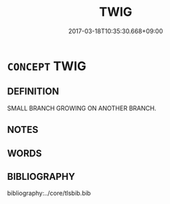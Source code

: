 # -*- mode: mandoku-tls-view -*-
#+TITLE: TWIG
#+DATE: 2017-03-18T10:35:30.668+09:00        
#+STARTUP: content
* =CONCEPT= TWIG
:PROPERTIES:
:CUSTOM_ID: uuid-53a6667e-c1cc-40bf-80bf-8be42864722b
:TR_ZH: 細枝
:END:
** DEFINITION

SMALL BRANCH GROWING ON ANOTHER BRANCH.

** NOTES

** WORDS
   :PROPERTIES:
   :VISIBILITY: children
   :END:
** BIBLIOGRAPHY
bibliography:../core/tlsbib.bib
